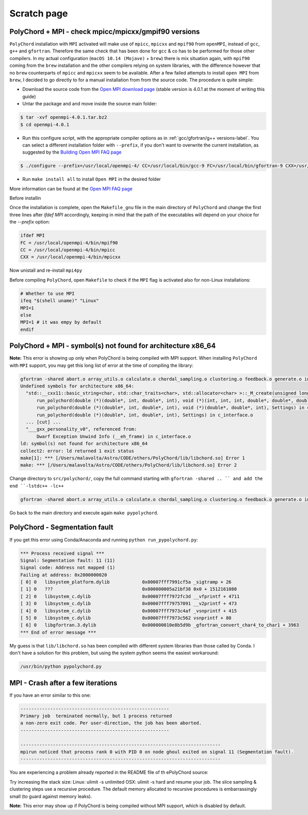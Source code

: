 .. _scratch_page:

Scratch page
============

PolyChord + MPI - check mpicc/mpicxx/gmpif90 versions
-----------------------------------------------------

``PolyChord`` installation with ``MPI`` activated will make use of ``mpicc``, ``mpicxx`` and  ``mpif90`` from ``openMPI``, instead of ``gcc``, ``g++`` and ``gfortran``. Therefore the same check that has been done for ``gcc`` & co has to be performed for those other compilers.
In my actual configuration (``macOS 10.14 (Mojave)`` + ``brew``) there is mix situation again, with ``mpif90`` coming from the ``brew`` installation and the other compilers relying on system libraries, with the difference however that no ``brew`` counterparts of ``mpicc`` and ``mpicxx`` seem to be available.
After a few failed attempts to install ``open MPI`` from ``brew``, I decided to go directly to for a manual installation from from the source code. The procedure is quite simple:

- Download the source code from the `Open MPI download page`_ (stable version is 4.0.1 at the moment of writing this guide)
- Untar the package and and move inside the source main folder:

.. code:: bash

  $ tar -xvf openmpi-4.0.1.tar.bz2
  $ cd openmpi-4.0.1

- Run this configure script, with the appropriate compiler options as in :ref:`gcc/gfortran/g++ versions-label`. You can select a different installation folder with ``--prefix``, if you don't want to overwrite the current installation, as suggested by the `Building Open MPI FAQ page`_

.. code:: bash

  $ ./configure --prefix=/usr/local/openmpi-4/ CC=/usr/local/bin/gcc-9 FC=/usr/local/bin/gfortran-9 CXX=/usr/local/bin/g++-9

- Run ``make install all`` to install ``Open MPI`` in the desired folder

More information can be found at the `Open MPI FAQ page`_

Before installin


Once the installation is complete, open the ``Makefile_gnu`` file in the main directory of ``PolyChord`` and change the first three lines after `ifdef MPI` accordingly, keeping in mind that the path of the executables will depend on your choice for the `--prefix` option:

.. code:: bash

  ifdef MPI
  FC = /usr/local/openmpi-4/bin/mpif90
  CC = /usr/local/openmpi-4/bin/mpicc
  CXX = /usr/local/openmpi-4/bin/mpicxx


Now unistall and re-install ``mpi4py``

Before compiling ``PolyChord``, open ``Makefile`` to check if the ``MPI`` flag is activated also for non-Linux installations:

.. code:: bash

  # Whether to use MPI
  ifeq "$(shell uname)" "Linux"
  MPI=1
  else
  MPI=1 # it was empy by default
  endif


.. _Open MPI download page: https://www.open-mpi.org/software
.. _Open MPI FAQ page: https://www.open-mpi.org/faq
.. _Building Open MPI FAQ page: https://www.open-mpi.org/faq/?category=building



PolyChord + MPI - symbol(s) not found for architecture x86_64
-------------------------------------------------------------

**Note:** This error is showing up only when PolyChord is being compiled with MPI support.
When installing ``PolyChord`` with ``MPI`` support, you may get this long list of error at the time of compiling the library:

.. code:: bash

  gfortran -shared abort.o array_utils.o calculate.o chordal_sampling.o clustering.o feedback.o generate.o ini.o interfaces.o mpi_utils.o nested_sampling.o params.o priors.o random_utils.o read_write.o run_time_info.o settings.o utils.o c_interface.o -o /Users/malavolta/Astro/CODE/others/PolyChord/lib/libchord.so
  Undefined symbols for architecture x86_64:
    "std::__cxx11::basic_string<char, std::char_traits<char>, std::allocator<char> >::_M_create(unsigned long&, unsigned long)", referenced from:
        run_polychord(double (*)(double*, int, double*, int), void (*)(int, int, int, double*, double*, double*, double, double), Settings) in c_interface.o
        run_polychord(double (*)(double*, int, double*, int), void (*)(double*, double*, int), Settings) in c_interface.o
        run_polychord(double (*)(double*, int, double*, int), Settings) in c_interface.o
    ... [cut] ...
    "___gxx_personality_v0", referenced from:
        Dwarf Exception Unwind Info (__eh_frame) in c_interface.o
  ld: symbol(s) not found for architecture x86_64
  collect2: error: ld returned 1 exit status
  make[1]: *** [/Users/malavolta/Astro/CODE/others/PolyChord/lib/libchord.so] Error 1
  make: *** [/Users/malavolta/Astro/CODE/others/PolyChord/lib/libchord.so] Error 2

Change directory to ``src/polychord/``, copy the full command starting with ``gfortran -shared .. `` and add the end ``-lstdc++ -lc++``

.. code:: bash

  gfortran -shared abort.o array_utils.o calculate.o chordal_sampling.o clustering.o feedback.o generate.o ini.o interfaces.o mpi_utils.o nested_sampling.o params.o priors.o random_utils.o read_write.o run_time_info.o settings.o utils.o c_interface.o -o /Users/malavolta/Astro/CODE/others/PolyChord/lib/libchord.so -lstdc++ -lc++

Go back to the main directory and execute again ``make pypolychord``.



PolyChord - Segmentation fault
------------------------------

If you get this error using Conda/Anaconda and running ``python run_pypolychord.py``:

.. code:: bash

  *** Process received signal ***
  Signal: Segmentation fault: 11 (11)
  Signal code: Address not mapped (1)
  Failing at address: 0x2000000020
  [ 0] 0   libsystem_platform.dylib            0x00007fff7991cf5a _sigtramp + 26
  [ 1] 0   ???                                 0x000000005a21bf38 0x0 + 1512161080
  [ 2] 0   libsystem_c.dylib                   0x00007fff7972fc3d __vfprintf + 4711
  [ 3] 0   libsystem_c.dylib                   0x00007fff79757091 __v2printf + 473
  [ 4] 0   libsystem_c.dylib                   0x00007fff7973c4af _vsnprintf + 415
  [ 5] 0   libsystem_c.dylib                   0x00007fff7973c562 vsnprintf + 80
  [ 6] 0   libgfortran.3.dylib                 0x000000010e8b5d9b _gfortran_convert_char4_to_char1 + 3963
  *** End of error message ***

My guess is that ``lib/libchord.so`` has been compiled with different system libraries than those called by Conda. I don't have a solution for this problem, but using the system python seems the easiest workaround:

.. code:: bash

  /usr/bin/python pypolychord.py


MPI - Crash after a few iterations
----------------------------------

If you have an error similar to this one:

.. code:: bash

  -------------------------------------------------------
  Primary job  terminated normally, but 1 process returned
  a non-zero exit code. Per user-direction, the job has been aborted.
  -------------------------------------------------------

  --------------------------------------------------------------------------
  mpirun noticed that process rank 0 with PID 0 on node ghoul exited on signal 11 (Segmentation fault).
  --------------------------------------------------------------------------

You are experiencing a problem already reported in the README file of th ePolyChord source:

Try increasing the stack size:
Linux:    ulimit -s unlimited
OSX:      ulimit -s hard
and resume your job.
The slice sampling & clustering steps use a recursive procedure. The default memory allocated to recursive procedures is embarrassingly small (to guard against memory leaks).



**Note:** This error may show up if PolyChord is being compiled without MPI support, which is disabled by default.
